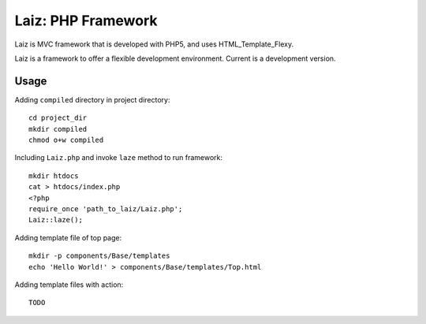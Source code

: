 ====================
Laiz: PHP Framework
====================

Laiz is MVC framework that is developed with PHP5, and uses HTML_Template_Flexy.

Laiz is a framework to offer a flexible development environment.
Current is a development version.


Usage
=====
Adding ``compiled`` directory in project directory::

   cd project_dir
   mkdir compiled
   chmod o+w compiled

Including ``Laiz.php`` and invoke ``laze`` method to run framework::

   mkdir htdocs
   cat > htdocs/index.php
   <?php
   require_once 'path_to_laiz/Laiz.php';
   Laiz::laze();

Adding template file of top page::

   mkdir -p components/Base/templates
   echo 'Hello World!' > components/Base/templates/Top.html

Adding template files with action::

   TODO

